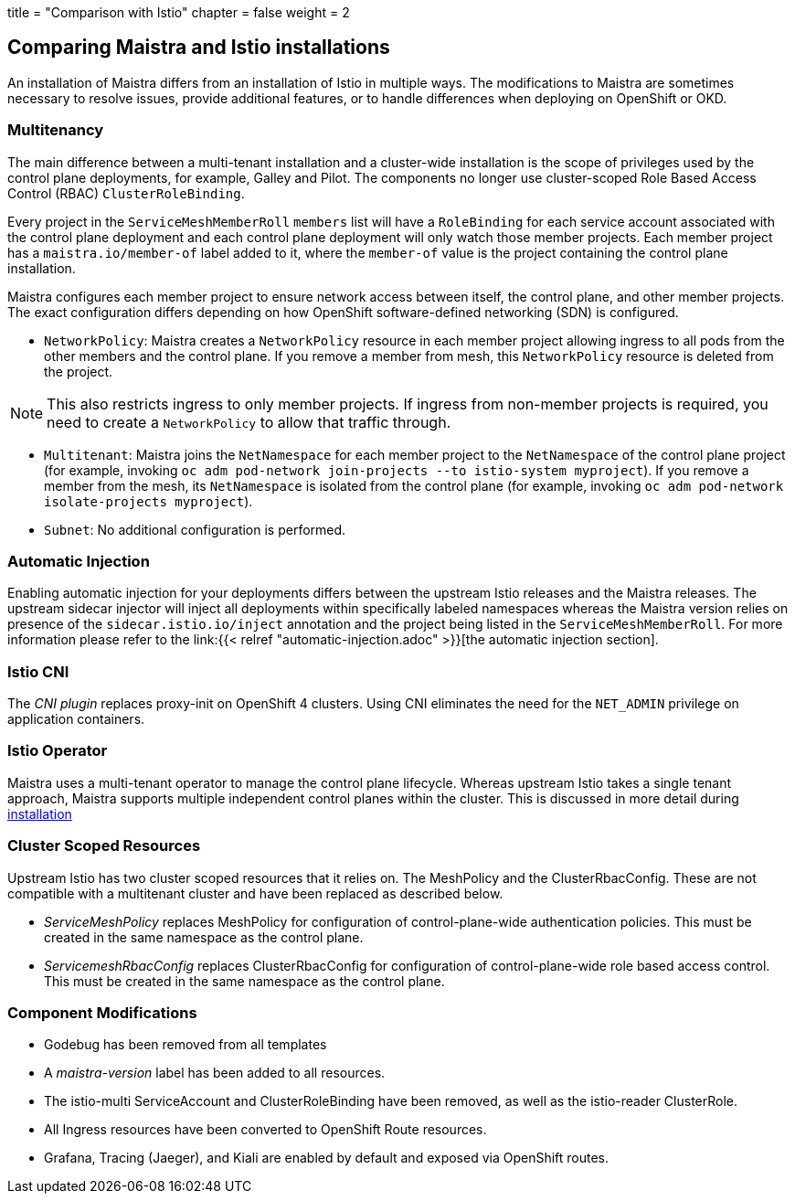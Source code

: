 +++
title = "Comparison with Istio"
chapter = false
weight = 2
+++


== Comparing Maistra and Istio installations

An installation of Maistra differs from an installation of Istio in multiple
ways. The modifications to Maistra are sometimes necessary to resolve issues,
provide additional features, or to handle differences when deploying on
OpenShift or OKD.

=== Multitenancy

The main difference between a multi-tenant installation and a cluster-wide installation is the scope of privileges used by the control plane deployments, for example, Galley and Pilot. The components no longer use cluster-scoped Role Based Access Control (RBAC) `ClusterRoleBinding`.

Every project in the `ServiceMeshMemberRoll` `members` list will have a `RoleBinding` for each service account associated with the control plane deployment and each control plane deployment will only watch those member projects. Each member project has a `maistra.io/member-of` label added to it, where the `member-of` value is the project containing the control plane installation.

Maistra configures each member project to ensure network access between itself, the control plane, and other member projects. The exact configuration differs depending on how OpenShift software-defined networking (SDN) is configured.

* `NetworkPolicy`: Maistra creates a `NetworkPolicy` resource in each member project allowing ingress to all pods from the other members and the control plane. If you remove a member from mesh, this `NetworkPolicy` resource is deleted from the project.

NOTE: This also restricts ingress to only member projects. If ingress from non-member projects is required, you need to create a `NetworkPolicy` to allow that traffic through.

* `Multitenant`: Maistra joins the `NetNamespace` for each member project to the `NetNamespace` of the control plane project (for example, invoking `oc adm pod-network join-projects --to istio-system myproject`). If you remove a member from the mesh, its `NetNamespace` is isolated from the control plane (for example, invoking `oc adm pod-network isolate-projects myproject`).

* `Subnet`: No additional configuration is performed.

=== Automatic Injection

Enabling automatic injection for your deployments differs between the upstream
Istio releases and the Maistra releases.  The upstream sidecar injector will
inject all deployments within specifically labeled namespaces whereas the
Maistra version relies on presence of the 
`sidecar.istio.io/inject` annotation and the project being listed in the
`ServiceMeshMemberRoll`.  For more information please refer to the
link:{{< relref "automatic-injection.adoc" >}}[the automatic injection section].

=== Istio CNI

The _CNI plugin_ replaces proxy-init on OpenShift 4 clusters. Using CNI eliminates
the need for the `NET_ADMIN` privilege on application containers.

=== Istio Operator

Maistra uses a multi-tenant operator to manage the control plane lifecycle.
Whereas upstream Istio takes a single tenant approach, Maistra supports
multiple independent control planes within the cluster. This is discussed in
more detail during link:../installation/[installation]

=== Cluster Scoped Resources

Upstream Istio has two cluster scoped resources that it relies on. The MeshPolicy and the ClusterRbacConfig. These are not compatible with a multitenant cluster and have been replaced as described below.

* _ServiceMeshPolicy_ replaces MeshPolicy for configuration of control-plane-wide authentication policies. This must be created in the same namespace as the control plane.
* _ServicemeshRbacConfig_ replaces ClusterRbacConfig for configuration of control-plane-wide role based access control. This must be created in the same namespace as the control plane.

=== Component Modifications

* Godebug has been removed from all templates
* A _maistra-version_ label has been added to all resources.
* The istio-multi ServiceAccount and ClusterRoleBinding have been removed, as well as the istio-reader ClusterRole.
* All Ingress resources have been converted to OpenShift Route resources.
* Grafana, Tracing (Jaeger), and Kiali are enabled by default and exposed via OpenShift routes.
